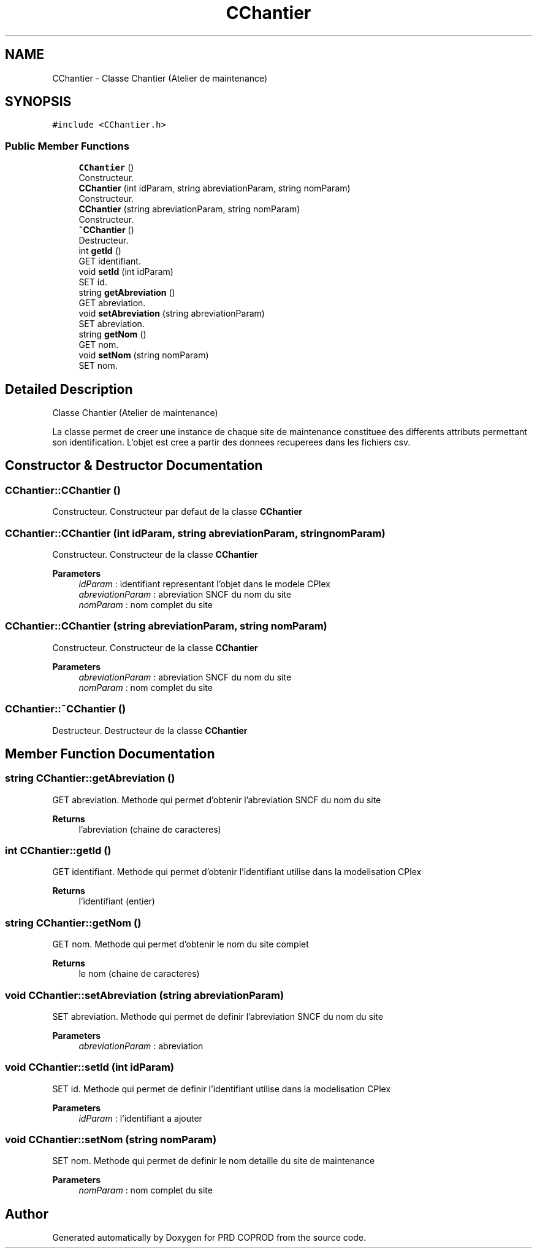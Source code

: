 .TH "CChantier" 3 "Wed Mar 17 2021" "Version 1" "PRD COPROD" \" -*- nroff -*-
.ad l
.nh
.SH NAME
CChantier \- Classe Chantier (Atelier de maintenance)  

.SH SYNOPSIS
.br
.PP
.PP
\fC#include <CChantier\&.h>\fP
.SS "Public Member Functions"

.in +1c
.ti -1c
.RI "\fBCChantier\fP ()"
.br
.RI "Constructeur\&. "
.ti -1c
.RI "\fBCChantier\fP (int idParam, string abreviationParam, string nomParam)"
.br
.RI "Constructeur\&. "
.ti -1c
.RI "\fBCChantier\fP (string abreviationParam, string nomParam)"
.br
.RI "Constructeur\&. "
.ti -1c
.RI "\fB~CChantier\fP ()"
.br
.RI "Destructeur\&. "
.ti -1c
.RI "int \fBgetId\fP ()"
.br
.RI "GET identifiant\&. "
.ti -1c
.RI "void \fBsetId\fP (int idParam)"
.br
.RI "SET id\&. "
.ti -1c
.RI "string \fBgetAbreviation\fP ()"
.br
.RI "GET abreviation\&. "
.ti -1c
.RI "void \fBsetAbreviation\fP (string abreviationParam)"
.br
.RI "SET abreviation\&. "
.ti -1c
.RI "string \fBgetNom\fP ()"
.br
.RI "GET nom\&. "
.ti -1c
.RI "void \fBsetNom\fP (string nomParam)"
.br
.RI "SET nom\&. "
.in -1c
.SH "Detailed Description"
.PP 
Classe Chantier (Atelier de maintenance) 

La classe permet de creer une instance de chaque site de maintenance constituee des differents attributs permettant son identification\&. L'objet est cree a partir des donnees recuperees dans les fichiers csv\&. 
.SH "Constructor & Destructor Documentation"
.PP 
.SS "CChantier::CChantier ()"

.PP
Constructeur\&. Constructeur par defaut de la classe \fBCChantier\fP 
.SS "CChantier::CChantier (int idParam, string abreviationParam, string nomParam)"

.PP
Constructeur\&. Constructeur de la classe \fBCChantier\fP
.PP
\fBParameters\fP
.RS 4
\fIidParam\fP : identifiant representant l'objet dans le modele CPlex 
.br
\fIabreviationParam\fP : abreviation SNCF du nom du site 
.br
\fInomParam\fP : nom complet du site 
.RE
.PP

.SS "CChantier::CChantier (string abreviationParam, string nomParam)"

.PP
Constructeur\&. Constructeur de la classe \fBCChantier\fP
.PP
\fBParameters\fP
.RS 4
\fIabreviationParam\fP : abreviation SNCF du nom du site 
.br
\fInomParam\fP : nom complet du site 
.RE
.PP

.SS "CChantier::~CChantier ()"

.PP
Destructeur\&. Destructeur de la classe \fBCChantier\fP 
.SH "Member Function Documentation"
.PP 
.SS "string CChantier::getAbreviation ()"

.PP
GET abreviation\&. Methode qui permet d'obtenir l'abreviation SNCF du nom du site
.PP
\fBReturns\fP
.RS 4
l'abreviation (chaine de caracteres) 
.RE
.PP

.SS "int CChantier::getId ()"

.PP
GET identifiant\&. Methode qui permet d'obtenir l'identifiant utilise dans la modelisation CPlex
.PP
\fBReturns\fP
.RS 4
l'identifiant (entier) 
.RE
.PP

.SS "string CChantier::getNom ()"

.PP
GET nom\&. Methode qui permet d'obtenir le nom du site complet
.PP
\fBReturns\fP
.RS 4
le nom (chaine de caracteres) 
.RE
.PP

.SS "void CChantier::setAbreviation (string abreviationParam)"

.PP
SET abreviation\&. Methode qui permet de definir l'abreviation SNCF du nom du site
.PP
\fBParameters\fP
.RS 4
\fIabreviationParam\fP : abreviation 
.RE
.PP

.SS "void CChantier::setId (int idParam)"

.PP
SET id\&. Methode qui permet de definir l'identifiant utilise dans la modelisation CPlex
.PP
\fBParameters\fP
.RS 4
\fIidParam\fP : l'identifiant a ajouter 
.RE
.PP

.SS "void CChantier::setNom (string nomParam)"

.PP
SET nom\&. Methode qui permet de definir le nom detaille du site de maintenance
.PP
\fBParameters\fP
.RS 4
\fInomParam\fP : nom complet du site 
.RE
.PP


.SH "Author"
.PP 
Generated automatically by Doxygen for PRD COPROD from the source code\&.

